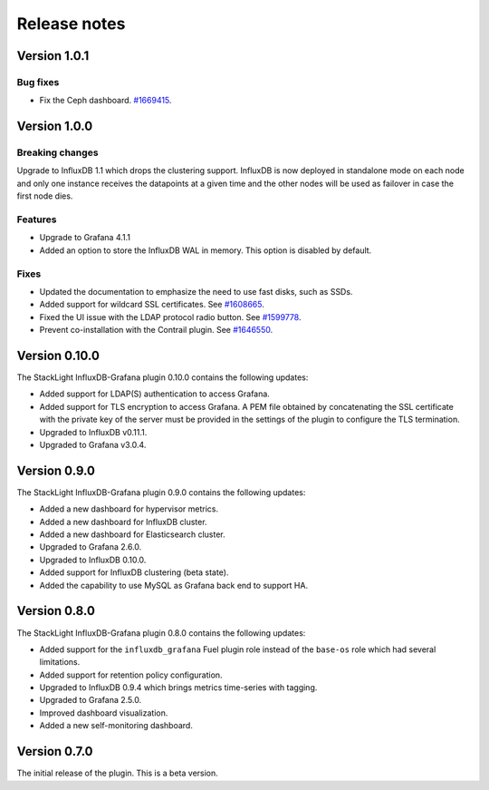 .. _release_notes:

Release notes
-------------

Version 1.0.1
+++++++++++++

Bug fixes
'''''''''

* Fix the Ceph dashboard.
  `#1669415 <https://bugs.launchpad.net/lma-toolchain/+bug/1669415>`_.

Version 1.0.0
+++++++++++++

Breaking changes
''''''''''''''''

Upgrade to InfluxDB 1.1 which drops the clustering support. InfluxDB is now
deployed in standalone mode on each node and only one instance receives the
datapoints at a given time and the other nodes will be used as failover in case
the first node dies.

Features
''''''''

* Upgrade to Grafana 4.1.1
* Added an option to store the InfluxDB WAL in memory. This option is disabled
  by default.

Fixes
'''''

* Updated the documentation to emphasize the need to use fast disks, such as
  SSDs.
* Added support for wildcard SSL certificates. See
  `#1608665 <https://bugs.launchpad.net/lma-toolchain/+bug/1608665>`_.
* Fixed the UI issue with the LDAP protocol radio button. See
  `#1599778 <https://bugs.launchpad.net/lma-toolchain/+bug/1599778>`_.
* Prevent co-installation with the Contrail plugin.
  See `#1646550 <https://bugs.launchpad.net/lma-toolchain/+bug/1646550>`_.

Version 0.10.0
++++++++++++++

The StackLight InfluxDB-Grafana plugin 0.10.0 contains the following updates:

* Added support for LDAP(S) authentication to access Grafana.
* Added support for TLS encryption to access Grafana. A PEM file obtained by
  concatenating the SSL certificate with the private key of the server must be
  provided in the settings of the plugin to configure the TLS termination.
* Upgraded to InfluxDB v0.11.1.
* Upgraded to Grafana v3.0.4.

Version 0.9.0
+++++++++++++

The StackLight InfluxDB-Grafana plugin 0.9.0 contains the following updates:

* Added a new dashboard for hypervisor metrics.
* Added a new dashboard for InfluxDB cluster.
* Added a new dashboard for Elasticsearch cluster.
* Upgraded to Grafana 2.6.0.
* Upgraded to InfluxDB 0.10.0.
* Added support for InfluxDB clustering (beta state).
* Added the capability to use MySQL as Grafana back end to support HA.

Version 0.8.0
+++++++++++++

The StackLight InfluxDB-Grafana plugin 0.8.0 contains the following updates:

* Added support for the ``influxdb_grafana`` Fuel plugin role instead of the
  ``base-os`` role which had several limitations.
* Added support for retention policy configuration.
* Upgraded to InfluxDB 0.9.4 which brings metrics time-series with tagging.
* Upgraded to Grafana 2.5.0.
* Improved dashboard visualization.
* Added a new self-monitoring dashboard.

Version 0.7.0
+++++++++++++

The initial release of the plugin. This is a beta version.
